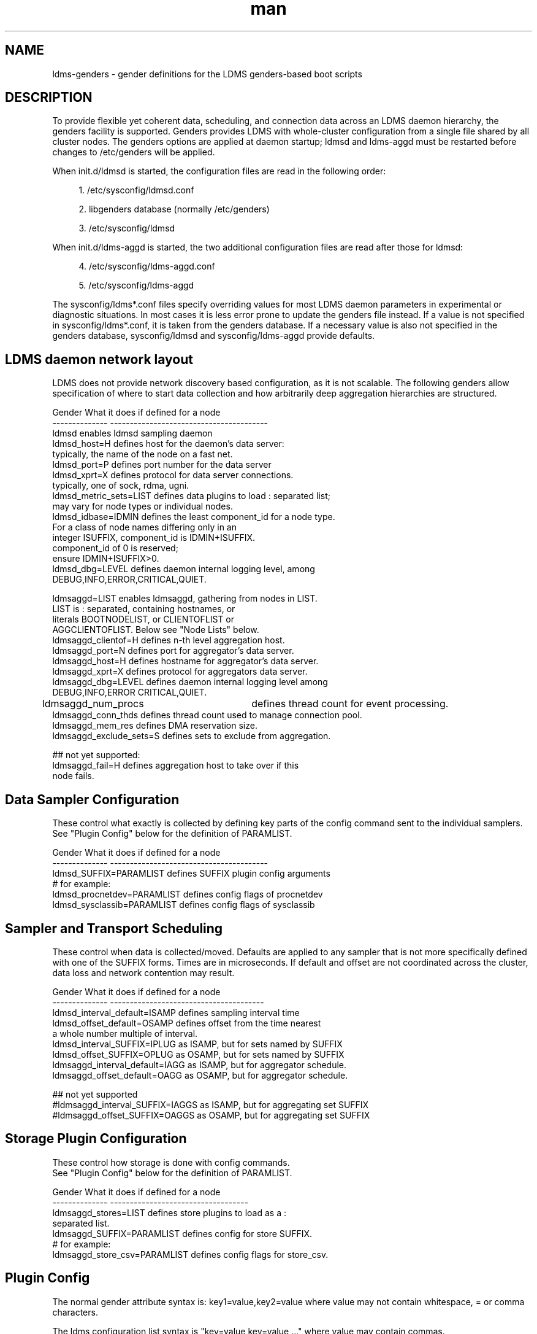 .\" Manpage for LDMS genders entries
.\" Contact ovis-help@ca.sandia.gov to correct errors or typos.
.TH man 7 "1 May 2015" "v2.4.2" "LDMS genders-based daemon configuration man page"

.SH NAME
ldms-genders - gender definitions for the LDMS genders-based boot scripts

.SH DESCRIPTION
To provide flexible yet coherent data, scheduling, and connection data across an LDMS daemon hierarchy, the genders facility is supported. Genders provides LDMS with whole-cluster configuration from a single file shared by all cluster nodes. The genders options are applied at daemon startup; ldmsd and ldms-aggd must be restarted before changes to /etc/genders will be applied.

When init.d/ldmsd is started, the configuration files are read in the following order:
.sp
.RS 4
.ie n \{\
\h'-04' 1.\h'+01'\c
.\}
.el \{\
.sp -1
.IP "  1." 4.2
.\}
/etc/sysconfig/ldmsd.conf
.RE
.sp
.RS 4
.ie n \{\
\h'-04' 2.\h'+01'\c
.\}
.el \{\
.sp -1
.IP "  2." 4.2
.\}
libgenders database (normally /etc/genders)
.RE
.sp
.RS 4
.ie n \{\
\h'-04' 3.\h'+01'\c
.\}
.el \{\
.sp -1
.IP "  3." 4.2
.\}
/etc/sysconfig/ldmsd
.RE

When init.d/ldms-aggd is started, the two additional configuration files are read after those for ldmsd:
.sp
.RS 4
.ie n \{\
\h'-04' 4.\h'+01'\c
.\}
.el \{\
.sp -1
.IP "  4." 4.2
.\}
/etc/sysconfig/ldms-aggd.conf
.RE
.sp
.RS 4
.ie n \{\
\h'-04' 5.\h'+01'\c
.\}
.el \{\
.sp -1
.IP "  5." 4.2
.\}
/etc/sysconfig/ldms-aggd
.RE

The sysconfig/ldms*.conf files specify overriding values for most LDMS daemon parameters in
experimental or diagnostic situations.  In most cases it is less error prone to update the genders
file instead. If a value is not specified in sysconfig/ldms*.conf, it is taken from the genders database.
If a necessary value is also not specified in the genders database, sysconfig/ldmsd and sysconfig/ldms-aggd provide defaults.
.PP

.SH LDMS daemon network layout

LDMS does not provide network discovery based configuration, as it is not scalable. The following genders allow specification of where to start data collection and how arbitrarily deep aggregation hierarchies are structured.

.PP
.nf

Gender                  What it does if defined for a node
--------------          ----------------------------------------
ldmsd                   enables ldmsd sampling daemon
ldmsd_host=H            defines host for the daemon's data server:
                        typically, the name of the node on a fast net.
ldmsd_port=P            defines port number for the data server
ldmsd_xprt=X            defines protocol for data server connections.
                        typically, one of sock, rdma, ugni.
ldmsd_metric_sets=LIST  defines data plugins to load : separated list;
                        may vary for node types or individual nodes.
ldmsd_idbase=IDMIN      defines the least component_id for a node type.
                        For a class of node names differing only in an 
                        integer ISUFFIX, component_id is IDMIN+ISUFFIX.
                        component_id of 0 is reserved;
                        ensure IDMIN+ISUFFIX>0.
ldmsd_dbg=LEVEL         defines daemon internal logging level, among
                        DEBUG,INFO,ERROR,CRITICAL,QUIET.

ldmsaggd=LIST           enables ldmsaggd, gathering from nodes in LIST.
                        LIST is : separated, containing hostnames, or
                        literals BOOTNODELIST, or CLIENTOFLIST or 
                        AGGCLIENTOFLIST. Below see "Node Lists" below.
ldmsaggd_clientof=H     defines n-th level aggregation host.
ldmsaggd_port=N         defines port for aggregator's data server.
ldmsaggd_host=H         defines hostname for aggregator's data server.
ldmsaggd_xprt=X         defines protocol for aggregators data server.
ldmsaggd_dbg=LEVEL      defines daemon internal logging level among
                        DEBUG,INFO,ERROR CRITICAL,QUIET.
ldmsaggd_num_procs	defines thread count for event processing.
ldmsaggd_conn_thds      defines thread count used to manage connection pool.
ldmsaggd_mem_res        defines DMA reservation size.
ldmsaggd_exclude_sets=S defines sets to exclude from aggregation.

## not yet supported:
ldmsaggd_fail=H         defines aggregation host to take over if this
                        node fails.

.br
.PP
.fi

.SH  Data Sampler Configuration

These control what exactly is collected by defining key parts of the config command sent to the individual samplers. See "Plugin Config" below for the definition of PARAMLIST.


.PP
.nf
Gender                          What it does if defined for a node
--------------                  ----------------------------------------
ldmsd_SUFFIX=PARAMLIST          defines SUFFIX plugin config arguments
# for example:
ldmsd_procnetdev=PARAMLIST      defines config flags of procnetdev 
ldmsd_sysclassib=PARAMLIST      defines config flags of sysclassib

.br
.PP
.fi

.SH   Sampler and Transport Scheduling

These control when data is collected/moved. Defaults are applied to any sampler that is not more specifically defined with one of the SUFFIX forms.  Times are in microseconds. If default and offset are not coordinated across the cluster, data loss and network contention may result.

.PP
.nf

Gender                          What it does if defined for a node
--------------                  ---------------------------------------
ldmsd_interval_default=ISAMP    defines sampling interval time
ldmsd_offset_default=OSAMP      defines offset from the time nearest
                                a whole number multiple of interval.
ldmsd_interval_SUFFIX=IPLUG     as ISAMP, but for sets named by SUFFIX
ldmsd_offset_SUFFIX=OPLUG       as OSAMP, but for sets named by SUFFIX
ldmsaggd_interval_default=IAGG  as ISAMP, but for aggregator schedule.
ldmsaggd_offset_default=OAGG    as OSAMP, but for aggregator schedule.

## not yet supported
#ldmsaggd_interval_SUFFIX=IAGGS as ISAMP, but for aggregating set SUFFIX
#ldmsaggd_offset_SUFFIX=OAGGS   as OSAMP, but for aggregating set SUFFIX

.br
.PP
.fi

.SH Storage Plugin Configuration
.PP
.nf

These control how storage is done with config commands.
See "Plugin Config" below for the definition of PARAMLIST.

Gender                          What it does if defined for a node
--------------                  -----------------------------------
ldmsaggd_stores=LIST            defines store plugins to load as a :
                                separated list.
ldmsaggd_SUFFIX=PARAMLIST       defines config for store SUFFIX.
# for example:
ldmsaggd_store_csv=PARAMLIST    defines config flags for store_csv.

.br
.PP
.fi

.SH Plugin Config
.PP
The normal gender attribute syntax is:
.BR
key1=value,key2=value
where value may not contain whitespace, = or comma characters.
.PP
The ldms configuration list syntax is "key=value key=value ..."
where value may contain commas.
.PP
The ldmsd plugin configuration syntax mapped to gender attribute
syntax is:
.BR
ldmsd_$S=$C/value[:$C/value]*
.PP
where:
.nf
$S is the plugin name.
$C is the name of a plugin parameter.
: separates additional parameter assignments.
The first / after the = or a : separates a parameter name
from its value.
The & is used to separate list values rather than commas.
.fi

.PP
This syntax reconciles the genders file comma/=/whitespace rules with the
LDMS key=comma-separated-value configuration parameter syntax.
Parameters become :-separated keys with &-separated-values lists.
Any / preceding a : except the first is taken as a literal character.

This translation mode is used for  sampler, storage, and transport
plugin configuration where needed.

.SH Node Lists
.PP
There are several special values for managing groups of LDMS data sources:
BOOTNODELIST, LDMSDALL, CLIENTOFLIST, and AGGCLIENTOFLIST. Explicitly
naming individual nodes in a node list is rarely desirable.

.PP
The keyword BOOTNODELIST is replaced with the list of nodes with the gender "bootnode" having a value matching the name of the aggregator host. 

.PP
The keyword LDMSDALL is replaced with the list of all nodes with the gender "ldmsd".

.PP
If something other than boot nodes is the basis of aggregation, the layout can be specified. E.g., a set of monitoring nodes prefixed mon aggregating subsets of compute nodes:
.nf
   mon[1-4]: ldmsaggd=CLIENTOFLIST
   compute[1-300] ldmsd_clientof=mon1
   compute[301-600] ldmsd_clientof=mon2
   compute[601-900] ldmsd_clientof=mon3
   compute[901-1200] ldmsd_clientof=mon4
.fi
.PP
CLIENTOFLIST is computed as:
.BR
   nodeattr -c ldmsd_clientof=H
.PP
on each mon host H.
.PP
Data is expected from ldmsd running on all explicitly named nodes and nodes appearing in the BOOTNODELIST, LDMSDALL, or CLIENTOFLIST expansions.
.PP
To run 2nd and higher level aggregators, aggregator hierarchy relationships must be specified. If we need in-platform data for applications seeking 
a global performance views, a top level aggregator pulling from other aggregators can be defined with AGGCLIENTOFLIST thus:
.nf
   montop ldmsaggd=AGGCLIENTOFLIST
   mon[1-4] ldmsaggd_clientof=montop
.fi
.PP
AGGCLIENTOFLIST is computed as:
.nf
   nodeattr -c ldmsaggd_clientof=montop
.fi
.PP
on the montop host. 

If nodes mon[1-4] are themselves to be monitored by montop, then they must have both ldmsaggd and ldmsd gender values and two daemons (ldmsd and ldms-aggd) will run on these nodes. In this case, both special list variables are used:
.nf
   montop ldmsaggd=AGGCLIENTOFLIST:CLIENTOFLIST
.fi

.SH NOTES
In the current implementation, only one ldms-aggd per node is managed via init scripts. Second level aggregators cannot occupy the same node as first level aggregators unless additional configuration scripts are created. This is a scripting limitation, not a limitation of the daemons.


.SH BUGS
.PP
Some features listed not yet supported, as marked.
.PP
Hand-made entries in ldmsd.conf and ldms-aggd.conf are likely to yield silently surprising results.

.SH EXAMPLES
.PP
Here is a small test cluster, ataco, in ldmsd genders, with a single aggregator running on atacologin4.
.nf

# ldmsd on 411 over rdma at 1Hz
atacoadmin1,ataco[1-4],ataco-login[1-4],atacogw[1-2] ldmsd,ldmsd_port=411,ldmsd_xprt=rdma,ldmsd_interval_default=1000000,ldmsd_offset_default=0,ldmsd_dbg=ERROR
# hostname on fast net is $HOSTNAME-ib0
atacoadmin1,ataco[1-4],ataco-login[1-4] ldmsd_host=%n-ib0
# gateway node hostname on fast net is $HOSTNAME-ib2
atacogw[1-2] ldmsd_host=%n-ib2
# aggregator, on same port 411 because using 
# slow net, not fast net. Enable log INFO level
ataco-login4 ldmsaggd=BOOTNODELIST,ldmsaggd_port=411,ldmsaggd_host=%n,ldmsaggd_xprt=sock,ldmsaggd_interval_default=1000000,ldmsaggd_offset_default=200000,ldmsaggd_dbg=INFO
# compute nodes have component_id 1-4
ataco[1-4] ldmsd_idbase=0
# login nodes have component_id 101-104
ataco-login[1-4] ldmsd_idbase=100
# gateway nodes have component_id 201-204
ataco-gw[1-2] ldmsd_idbase=200
# head node has component_id 301
atacoadmin1 ldmsd_idbase=300
# collect the works
atacoadmin1,ataco[1-4],ataco-login[1-4],atacogw[1-2] ldmsd_metric_sets=meminfo:vmstat:procnfs:procstatutil2:procnetdev:sysclassib
# extra config options for procstatutil2
atacoadmin1,ataco[1-4],ataco-login[1-4],atacogw[1-2] ldmsd_procstatutil2=maxcpu/16
# extra config options for procnetdev
atacoadmin1,ataco[1-4],ataco-login[1-4],atacogw[1-2] ldmsd_procnetdev=ifaces/eth0&eth1&eth3&eth4&ib0&ib2

.fi

.SH SEE ALSO
libgenders(3), ldmsd(1)

